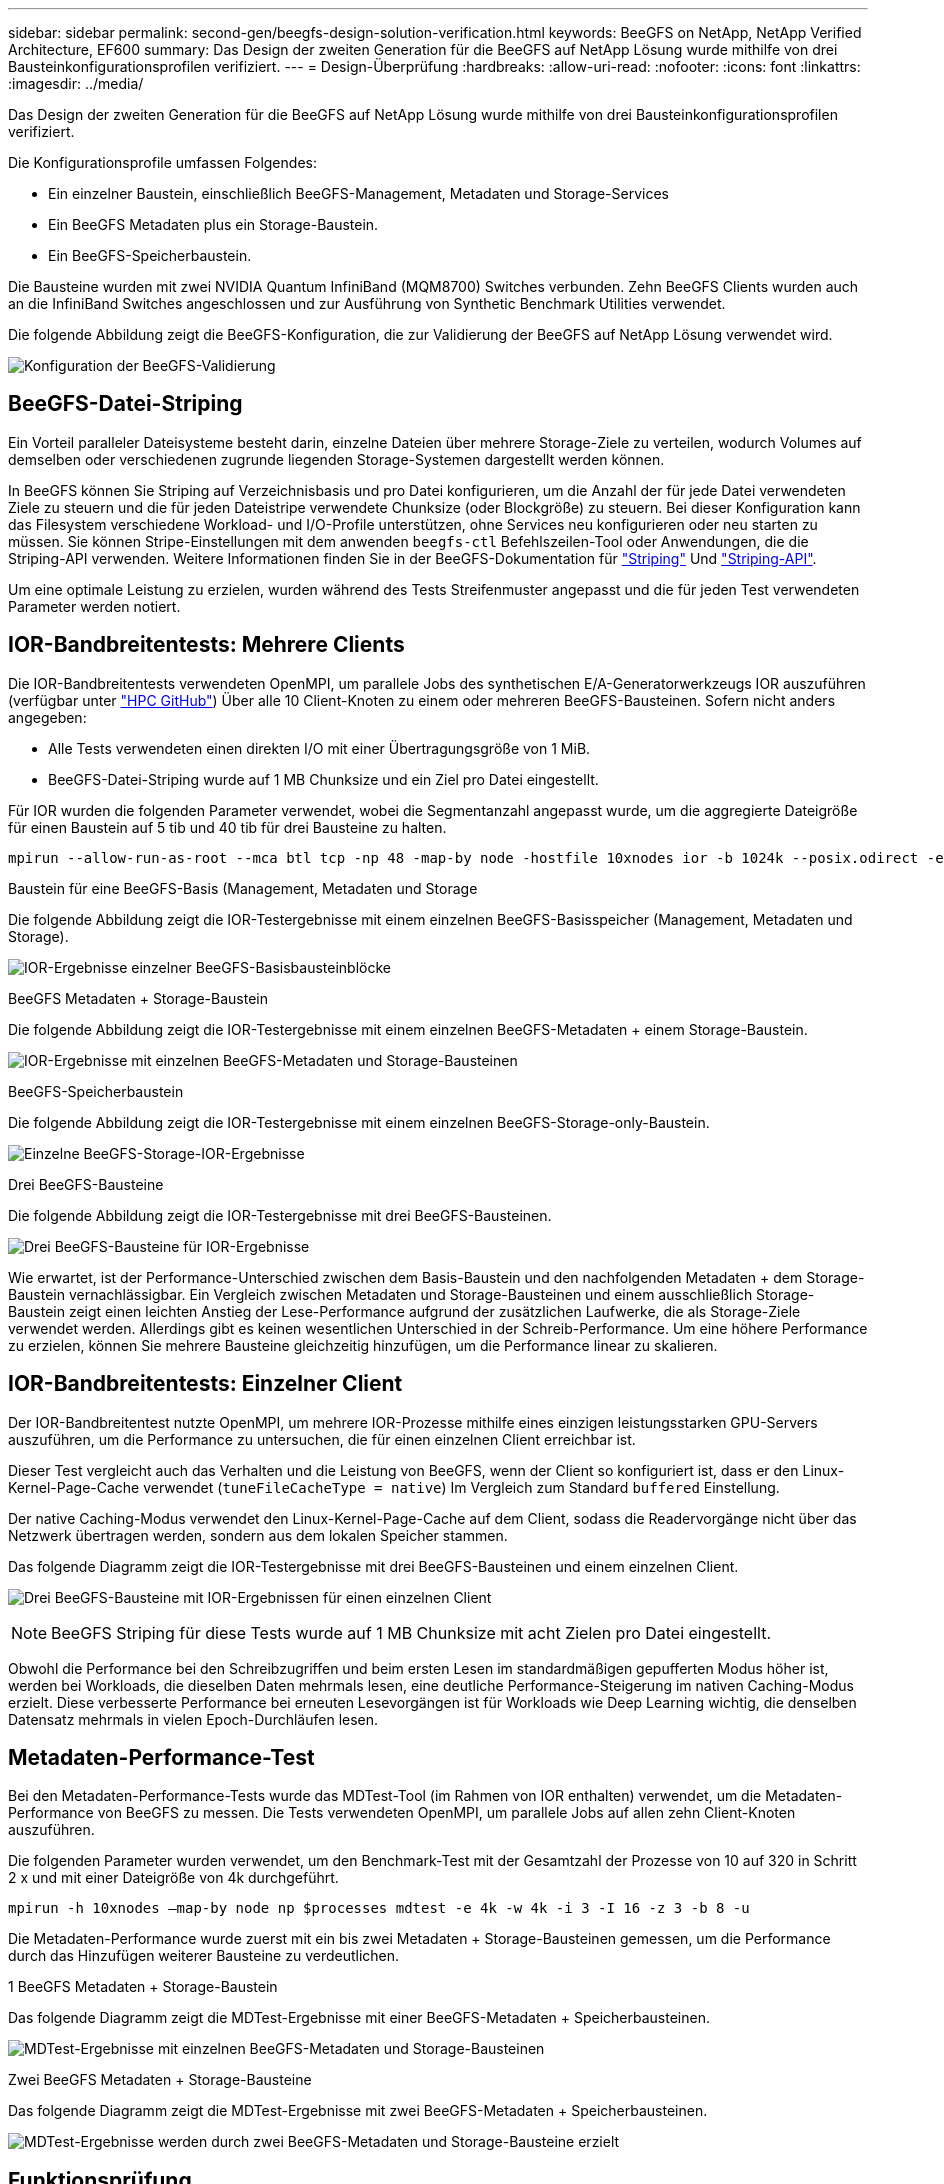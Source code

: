 ---
sidebar: sidebar 
permalink: second-gen/beegfs-design-solution-verification.html 
keywords: BeeGFS on NetApp, NetApp Verified Architecture, EF600 
summary: Das Design der zweiten Generation für die BeeGFS auf NetApp Lösung wurde mithilfe von drei Bausteinkonfigurationsprofilen verifiziert. 
---
= Design-Überprüfung
:hardbreaks:
:allow-uri-read: 
:nofooter: 
:icons: font
:linkattrs: 
:imagesdir: ../media/


[role="lead"]
Das Design der zweiten Generation für die BeeGFS auf NetApp Lösung wurde mithilfe von drei Bausteinkonfigurationsprofilen verifiziert.

Die Konfigurationsprofile umfassen Folgendes:

* Ein einzelner Baustein, einschließlich BeeGFS-Management, Metadaten und Storage-Services
* Ein BeeGFS Metadaten plus ein Storage-Baustein.
* Ein BeeGFS-Speicherbaustein.


Die Bausteine wurden mit zwei NVIDIA Quantum InfiniBand (MQM8700) Switches verbunden. Zehn BeeGFS Clients wurden auch an die InfiniBand Switches angeschlossen und zur Ausführung von Synthetic Benchmark Utilities verwendet.

Die folgende Abbildung zeigt die BeeGFS-Konfiguration, die zur Validierung der BeeGFS auf NetApp Lösung verwendet wird.

image:beegfs-design-image12.png["Konfiguration der BeeGFS-Validierung"]



== BeeGFS-Datei-Striping

Ein Vorteil paralleler Dateisysteme besteht darin, einzelne Dateien über mehrere Storage-Ziele zu verteilen, wodurch Volumes auf demselben oder verschiedenen zugrunde liegenden Storage-Systemen dargestellt werden können.

In BeeGFS können Sie Striping auf Verzeichnisbasis und pro Datei konfigurieren, um die Anzahl der für jede Datei verwendeten Ziele zu steuern und die für jeden Dateistripe verwendete Chunksize (oder Blockgröße) zu steuern. Bei dieser Konfiguration kann das Filesystem verschiedene Workload- und I/O-Profile unterstützen, ohne Services neu konfigurieren oder neu starten zu müssen. Sie können Stripe-Einstellungen mit dem anwenden `beegfs-ctl` Befehlszeilen-Tool oder Anwendungen, die die Striping-API verwenden. Weitere Informationen finden Sie in der BeeGFS-Dokumentation für https://doc.beegfs.io/latest/advanced_topics/striping.html["Striping"^] Und https://doc.beegfs.io/latest/reference/striping_api.html["Striping-API"^].

Um eine optimale Leistung zu erzielen, wurden während des Tests Streifenmuster angepasst und die für jeden Test verwendeten Parameter werden notiert.



== IOR-Bandbreitentests: Mehrere Clients

Die IOR-Bandbreitentests verwendeten OpenMPI, um parallele Jobs des synthetischen E/A-Generatorwerkzeugs IOR auszuführen (verfügbar unter https://github.com/hpc/ior["HPC GitHub"^]) Über alle 10 Client-Knoten zu einem oder mehreren BeeGFS-Bausteinen. Sofern nicht anders angegeben:

* Alle Tests verwendeten einen direkten I/O mit einer Übertragungsgröße von 1 MiB.
* BeeGFS-Datei-Striping wurde auf 1 MB Chunksize und ein Ziel pro Datei eingestellt.


Für IOR wurden die folgenden Parameter verwendet, wobei die Segmentanzahl angepasst wurde, um die aggregierte Dateigröße für einen Baustein auf 5 tib und 40 tib für drei Bausteine zu halten.

....
mpirun --allow-run-as-root --mca btl tcp -np 48 -map-by node -hostfile 10xnodes ior -b 1024k --posix.odirect -e -t 1024k -s 54613 -z -C -F -E -k
....
.Baustein für eine BeeGFS-Basis (Management, Metadaten und Storage
Die folgende Abbildung zeigt die IOR-Testergebnisse mit einem einzelnen BeeGFS-Basisspeicher (Management, Metadaten und Storage).

image:beegfs-design-image13.png["IOR-Ergebnisse einzelner BeeGFS-Basisbausteinblöcke"]

.BeeGFS Metadaten + Storage-Baustein
Die folgende Abbildung zeigt die IOR-Testergebnisse mit einem einzelnen BeeGFS-Metadaten + einem Storage-Baustein.

image:beegfs-design-image14.png["IOR-Ergebnisse mit einzelnen BeeGFS-Metadaten und Storage-Bausteinen"]

.BeeGFS-Speicherbaustein
Die folgende Abbildung zeigt die IOR-Testergebnisse mit einem einzelnen BeeGFS-Storage-only-Baustein.

image:beegfs-design-image15.png["Einzelne BeeGFS-Storage-IOR-Ergebnisse"]

.Drei BeeGFS-Bausteine
Die folgende Abbildung zeigt die IOR-Testergebnisse mit drei BeeGFS-Bausteinen.

image:beegfs-design-image16.png["Drei BeeGFS-Bausteine für IOR-Ergebnisse"]

Wie erwartet, ist der Performance-Unterschied zwischen dem Basis-Baustein und den nachfolgenden Metadaten + dem Storage-Baustein vernachlässigbar. Ein Vergleich zwischen Metadaten und Storage-Bausteinen und einem ausschließlich Storage-Baustein zeigt einen leichten Anstieg der Lese-Performance aufgrund der zusätzlichen Laufwerke, die als Storage-Ziele verwendet werden. Allerdings gibt es keinen wesentlichen Unterschied in der Schreib-Performance. Um eine höhere Performance zu erzielen, können Sie mehrere Bausteine gleichzeitig hinzufügen, um die Performance linear zu skalieren.



== IOR-Bandbreitentests: Einzelner Client

Der IOR-Bandbreitentest nutzte OpenMPI, um mehrere IOR-Prozesse mithilfe eines einzigen leistungsstarken GPU-Servers auszuführen, um die Performance zu untersuchen, die für einen einzelnen Client erreichbar ist.

Dieser Test vergleicht auch das Verhalten und die Leistung von BeeGFS, wenn der Client so konfiguriert ist, dass er den Linux-Kernel-Page-Cache verwendet (`tuneFileCacheType = native`) Im Vergleich zum Standard `buffered` Einstellung.

Der native Caching-Modus verwendet den Linux-Kernel-Page-Cache auf dem Client, sodass die Readervorgänge nicht über das Netzwerk übertragen werden, sondern aus dem lokalen Speicher stammen.

Das folgende Diagramm zeigt die IOR-Testergebnisse mit drei BeeGFS-Bausteinen und einem einzelnen Client.

image:beegfs-design-image17.png["Drei BeeGFS-Bausteine mit IOR-Ergebnissen für einen einzelnen Client"]


NOTE: BeeGFS Striping für diese Tests wurde auf 1 MB Chunksize mit acht Zielen pro Datei eingestellt.

Obwohl die Performance bei den Schreibzugriffen und beim ersten Lesen im standardmäßigen gepufferten Modus höher ist, werden bei Workloads, die dieselben Daten mehrmals lesen, eine deutliche Performance-Steigerung im nativen Caching-Modus erzielt. Diese verbesserte Performance bei erneuten Lesevorgängen ist für Workloads wie Deep Learning wichtig, die denselben Datensatz mehrmals in vielen Epoch-Durchläufen lesen.



== Metadaten-Performance-Test

Bei den Metadaten-Performance-Tests wurde das MDTest-Tool (im Rahmen von IOR enthalten) verwendet, um die Metadaten-Performance von BeeGFS zu messen. Die Tests verwendeten OpenMPI, um parallele Jobs auf allen zehn Client-Knoten auszuführen.

Die folgenden Parameter wurden verwendet, um den Benchmark-Test mit der Gesamtzahl der Prozesse von 10 auf 320 in Schritt 2 x und mit einer Dateigröße von 4k durchgeführt.

....
mpirun -h 10xnodes –map-by node np $processes mdtest -e 4k -w 4k -i 3 -I 16 -z 3 -b 8 -u
....
Die Metadaten-Performance wurde zuerst mit ein bis zwei Metadaten + Storage-Bausteinen gemessen, um die Performance durch das Hinzufügen weiterer Bausteine zu verdeutlichen.

.1 BeeGFS Metadaten + Storage-Baustein
Das folgende Diagramm zeigt die MDTest-Ergebnisse mit einer BeeGFS-Metadaten + Speicherbausteinen.

image:beegfs-design-image18.png["MDTest-Ergebnisse mit einzelnen BeeGFS-Metadaten und Storage-Bausteinen"]

.Zwei BeeGFS Metadaten + Storage-Bausteine
Das folgende Diagramm zeigt die MDTest-Ergebnisse mit zwei BeeGFS-Metadaten + Speicherbausteinen.

image:beegfs-design-image19.png["MDTest-Ergebnisse werden durch zwei BeeGFS-Metadaten und Storage-Bausteine erzielt"]



== Funktionsprüfung

Im Rahmen der Validierung dieser Architektur führte NetApp mehrere Funktionstests durch, darunter:

* Ausfall eines einzelnen InfiniBand-Ports des Clients durch Deaktivieren des Switch-Ports
* Ausfall eines InfiniBand-Ports mit einem einzelnen Server durch Deaktivieren des Switch-Ports
* Sofortige Abschaltung des Servers mithilfe des BMC.
* Anmutig Platzierung eines Node im Standby-Modus und Failover-Betrieb zu einem anderen Node
* Anmutig Setzen eines Node wieder online und Failback-Services auf den ursprünglichen Node.
* Schalten Sie einen der InfiniBand-Switches mithilfe der PDU aus. Alle Tests wurden durchgeführt, während Belastungstests mit dem durchgeführt wurden `sysSessionChecksEnabled: false` Parameter auf BeeGFS-Clients gesetzt. Es wurden keine Fehler oder Störungen bei I/O festgestellt.



NOTE: Es ist ein bekanntes Problem aufgetreten (siehe https://github.com/netappeseries/beegfs/blob/master/CHANGELOG.md["Changelog"^]) Wenn BeeGFS-Client/Server-RDMA-Verbindungen unerwartet unterbrochen werden, entweder durch Ausfall der primären Schnittstelle (wie in definiert `connInterfacesFile`) Oder ein BeeGFS-Server fällt aus. Aktive Client-I/O kann bis zu zehn Minuten lang aufhängen, bevor der Vorgang fortgesetzt wird. Dieses Problem tritt nicht auf, wenn BeeGFS-Knoten ordnungsgemäß für geplante Wartung in den Standby-Modus versetzt oder TCP verwendet wird.



== Validierung von NVIDIA DGX SuperPOD und BasePOD

NetApp validierte eine Storage-Lösung für IANVIDDGX A100 SuperPOD unter Verwendung eines ähnlichen BeeGFS Filesystem, das aus drei Bausteinen mit den Metadaten und angewandtem Storage-Konfigurationsprofil besteht. Die Qualifizierung bestand darin, die von dieser NVA beschriebene Lösung mit zwanzig DGX A100 GPU-Servern zu testen, auf denen eine Vielzahl von Storage-, Machine-Learning- und Deep-Learning-Benchmarks ausgeführt wurden. Aufbauend auf der Validierung mit DGX A100 SuperPOD von NVIDIA wurde die BeeGFS auf NetApp Lösung für DGX SuperPOD H100-, H200- und B200-Systeme genehmigt. Diese Erweiterung basiert auf der Erfüllung der zuvor mit dem NVIDIA DGX A100 validierten Benchmarks und Systemanforderungen.

Weitere Informationen finden Sie unter https://www.netapp.com/pdf.html?item=/media/72718-nva-1167-DESIGN.pdf["NVIDIA DGX SuperPOD mit NetApp"^] Und https://www.nvidia.com/en-us/data-center/dgx-basepod/["NVIDIA DGX BasePOD"^].
